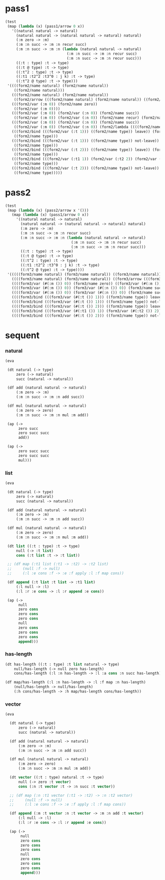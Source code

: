 * pass1

  #+begin_src scheme
  (test
   (map (lambda (x) (pass1/arrow 0 x))
     '((natural natural -> natural)
       (natural natural -> (natural natural -> natural) natural)
       (:m zero -> :m)
       (:m :n succ -> :m :n recur succ)
       (:m :n succ -> :m :n (lambda (natural natural -> natural)
                              (:m :n succ -> :m :n recur succ)
                              (:m :n succ -> :m :n recur succ)))
       ((:t : type) :t -> type)
       ((:t @ type) :t -> type)
       ((:t^2 : type) :t -> type)
       ((:t1 :t2^2 :t3^0 : j k) :t -> type)
       ((:t^2 @ type) :t -> type)))
   '((((form2/name natural) (form2/name natural))
      ((form2/name natural)))
     (((form2/name natural) (form2/name natural))
      ((form2/arrow (((form2/name natural) (form2/name natural)) ((form2/name natural)))) (form2/name natural)))
     (((form2/var (:m 0)) (form2/name zero))
      ((form2/var (:m 0))))
     (((form2/var (:m 0)) (form2/var (:n 0)) (form2/name succ))
      ((form2/var (:m 0)) (form2/var (:n 0)) (form2/name recur) (form2/name succ)))
     (((form2/var (:m 0)) (form2/var (:n 0)) (form2/name succ))
      ((form2/var (:m 0)) (form2/var (:n 0)) (form2/lambda ((((form2/name natural) (form2/name natural)) ((form2/name natural))) ((((form2/var (:m 0)) (form2/var (:n 0)) (form2/name succ)) ((form2/var (:m 0)) (form2/var (:n 0)) (form2/name recur) (form2/name succ))) (((form2/var (:m 0)) (form2/var (:n 0)) (form2/name succ)) ((form2/var (:m 0)) (form2/var (:n 0)) (form2/name recur) (form2/name succ))))))))
     (((form2/bind (((form2/var (:t 1))) ((form2/name type)) leave)) (form2/var (:t 0)))
      ((form2/name type)))
     (((form2/bind (((form2/var (:t 1))) ((form2/name type)) not-leave)) (form2/var (:t 0)))
      ((form2/name type)))
     (((form2/bind (((form2/var (:t 2))) ((form2/name type)) leave)) (form2/var (:t 0)))
      ((form2/name type)))
     (((form2/bind (((form2/var (:t1 1)) (form2/var (:t2 2)) (form2/var (:t3 0))) ((form2/name j) (form2/name k)) leave)) (form2/var (:t 0)))
      ((form2/name type)))
     (((form2/bind (((form2/var (:t 2))) ((form2/name type)) not-leave)) (form2/var (:t 0)))
      ((form2/name type)))))
  #+end_src

* pass2

  #+begin_src scheme
  (test
   (map (lambda (x) (pass2/arrow x '()))
     (map (lambda (x) (pass1/arrow 0 x))
       '((natural natural -> natural)
         (natural natural -> (natural natural -> natural) natural)
         (:m zero -> :m)
         (:m :n succ -> :m :n recur succ)
         (:m :n succ -> :m :n (lambda (natural natural -> natural)
                                (:m :n succ -> :m :n recur succ)
                                (:m :n succ -> :m :n recur succ)))
         ((:t : type) :t -> type)
         ((:t @ type) :t -> type)
         ((:t^2 : type) :t -> type)
         ((:t1 :t2^2 :t3^0 : j k) :t -> type)
         ((:t^2 @ type) :t -> type))))
   '(((((form3/name natural) (form3/name natural)) ((form3/name natural))) ())
     ((((form3/name natural) (form3/name natural)) ((form3/arrow (((form3/name natural) (form3/name natural)) ((form3/name natural)))) (form3/name natural))) ())
     ((((form3/var (#(:m ()) 0)) (form3/name zero)) ((form3/var (#(:m ()) 0)))) ((:m . #(:m ()))))
     ((((form3/var (#(:m ()) 0)) (form3/var (#(:n ()) 0)) (form3/name succ)) ((form3/var (#(:m ()) 0)) (form3/var (#(:n ()) 0)) (form3/name recur) (form3/name succ))) ((:n . #(:n ())) (:m . #(:m ()))))
     ((((form3/var (#(:m ()) 0)) (form3/var (#(:n ()) 0)) (form3/name succ)) ((form3/var (#(:m ()) 0)) (form3/var (#(:n ()) 0)) (form3/lambda (((((form3/name natural) (form3/name natural)) ((form3/name natural))) ((:n . #(:n ())) (:m . #(:m ())))) (((((form3/var (#(:m ()) 0)) (form3/var (#(:n ()) 0)) (form3/name succ)) ((form3/var (#(:m ()) 0)) (form3/var (#(:n ()) 0)) (form3/name recur) (form3/name succ))) ((:n . #(:n ())) (:m . #(:m ())))) ((((form3/var (#(:m ()) 0)) (form3/var (#(:n ()) 0)) (form3/name succ)) ((form3/var (#(:m ()) 0)) (form3/var (#(:n ()) 0)) (form3/name recur) (form3/name succ))) ((:n . #(:n ())) (:m . #(:m ()))))))))) ((:n . #(:n ())) (:m . #(:m ()))))
     ((((form3/bind (((form3/var (#(:t ()) 1))) ((form3/name type)) leave)) (form3/var (#(:t ()) 0))) ((form3/name type))) ((:t . #(:t ()))))
     ((((form3/bind (((form3/var (#(:t ()) 1))) ((form3/name type)) not-leave)) (form3/var (#(:t ()) 0))) ((form3/name type))) ((:t . #(:t ()))))
     ((((form3/bind (((form3/var (#(:t ()) 2))) ((form3/name type)) leave)) (form3/var (#(:t ()) 0))) ((form3/name type))) ((:t . #(:t ()))))
     ((((form3/bind (((form3/var (#(:t1 ()) 1)) (form3/var (#(:t2 ()) 2)) (form3/var (#(:t3 ()) 0))) ((form3/name j) (form3/name k)) leave)) (form3/var (#(:t ()) 0))) ((form3/name type))) ((:t . #(:t ())) (:t3 . #(:t3 ())) (:t2 . #(:t2 ())) (:t1 . #(:t1 ()))))
     ((((form3/bind (((form3/var (#(:t ()) 2))) ((form3/name type)) not-leave)) (form3/var (#(:t ()) 0))) ((form3/name type))) ((:t . #(:t ()))))))
  #+end_src

* sequent

*** natural

    #+begin_src scheme
    (eva

     (dt natural (-> type)
         zero (-> natural)
         succ (natural -> natural))

     (df add (natural natural -> natural)
         (:m zero -> :m)
         (:m :n succ -> :m :n add succ))

     (df mul (natural natural -> natural)
         (:m zero -> zero)
         (:m :n succ -> :m :n mul :m add))

     (ap (->
          zero succ
          zero succ succ
          add))

     (ap (->
          zero succ succ
          zero succ succ
          mul)))
    #+end_src

*** list

    #+begin_src scheme
    (eva

     (dt natural (-> type)
         zero (-> natural)
         succ (natural -> natural))

     (df add (natural natural -> natural)
         (:m zero -> :m)
         (:m :n succ -> :m :n add succ))

     (df mul (natural natural -> natural)
         (:m zero -> zero)
         (:m :n succ -> :m :n mul :m add))

     (dt list ((:t : type) :t -> type)
         null (-> :t list)
         cons (:t list :t -> :t list))

     ;; (df map (:t1 list (:t1 -> :t2) -> :t2 list)
     ;;     (null :f -> null)
     ;;     (:l :e cons :f -> :e :f apply :l :f map cons))

     (df append (:t list :t list -> :t1 list)
         (:l null -> :l)
         (:l :r :e cons -> :l :r append :e cons))

     (ap (->
          null
          zero cons
          zero cons
          zero cons
          null
          zero cons
          zero cons
          zero cons
          append)))
    #+end_src

*** has-length

    #+begin_src scheme
    (dt has-length ((:t : type) :t list natural -> type)
        null/has-length (-> null zero has-length)
        cons/has-length (:l :n has-length -> :l :a cons :n succ has-length))

    (df map/has-length (:l :n has-length -> :l :f map :n has-length)
        (null/has-length -> null/has-length)
        (:h cons/has-length -> :h map/has-length cons/has-length))
    #+end_src

*** vector

    #+begin_src scheme
    (eva

      (dt natural (-> type)
          zero (-> natural)
          succ (natural -> natural))

      (df add (natural natural -> natural)
          (:m zero -> :m)
          (:m :n succ -> :m :n add succ))

      (df mul (natural natural -> natural)
          (:m zero -> zero)
          (:m :n succ -> :m :n mul :m add))

      (dt vector ((:t : type) natural :t -> type)
          null (-> zero :t vector)
          cons (:n :t vector :t -> :n succ :t vector))

      ;; (df map (:n :t1 vector (:t1 -> :t2) -> :n :t2 vector)
      ;;     (null :f -> null)
      ;;     (:l :e cons :f -> :e :f apply :l :f map cons))

      (df append (:m :t vector :n :t vector -> :m :n add :t vector)
          (:l null -> :l)
          (:l :r :e cons -> :l :r append :e cons))

      (ap (->
           null
           zero cons
           zero cons
           zero cons
           null
           zero cons
           zero cons
           zero cons
           append)))
    #+end_src
